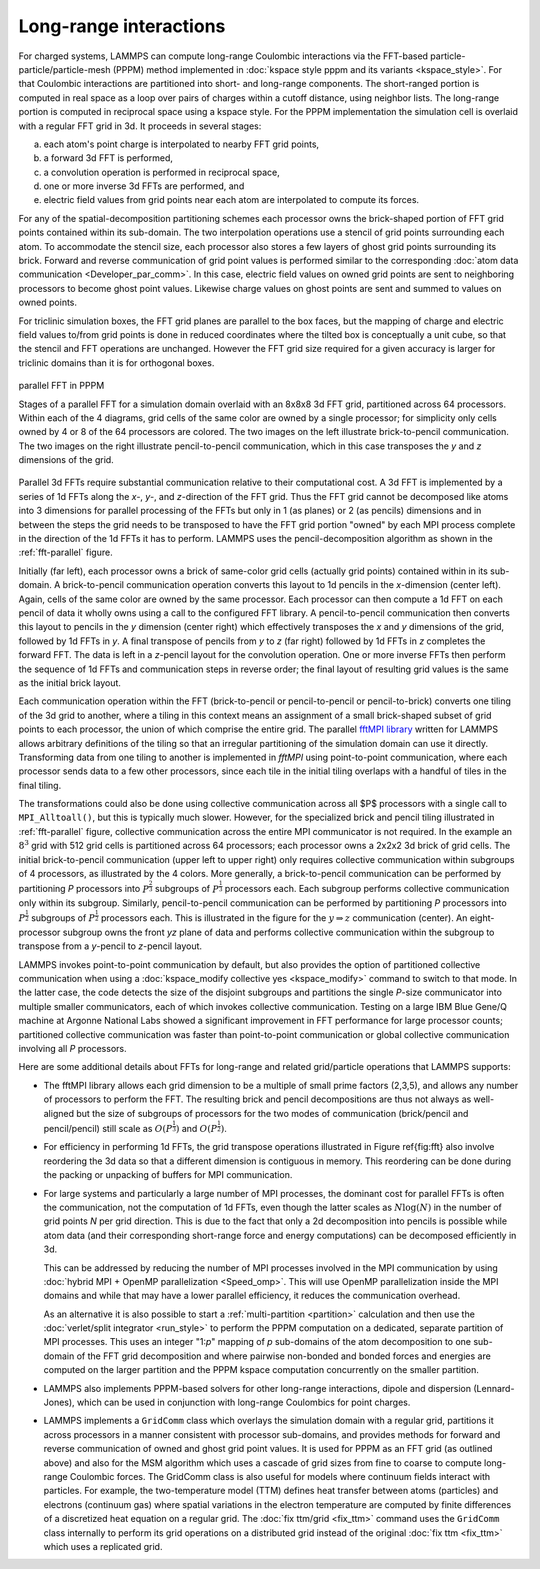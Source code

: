 Long-range interactions
^^^^^^^^^^^^^^^^^^^^^^^

For charged systems, LAMMPS can compute long-range Coulombic
interactions via the FFT-based particle-particle/particle-mesh (PPPM)
method implemented in :doc:`kspace style pppm and its variants
<kspace_style>`.  For that Coulombic interactions are partitioned into
short- and long-range components.  The short-ranged portion is computed
in real space as a loop over pairs of charges within a cutoff distance,
using neighbor lists.  The long-range portion is computed in reciprocal
space using a kspace style.  For the PPPM implementation the simulation
cell is overlaid with a regular FFT grid in 3d. It proceeds in several stages:

a) each atom's point charge is interpolated to nearby FFT grid points,
b) a forward 3d FFT is performed,
c) a convolution operation is performed in reciprocal space,
d) one or more inverse 3d FFTs are performed, and
e) electric field values from grid points near each atom are interpolated to compute
   its forces.

For any of the spatial-decomposition partitioning schemes each processor
owns the brick-shaped portion of FFT grid points contained within its
sub-domain.  The two interpolation operations use a stencil of grid
points surrounding each atom.  To accommodate the stencil size, each
processor also stores a few layers of ghost grid points surrounding its
brick.  Forward and reverse communication of grid point values is
performed similar to the corresponding :doc:`atom data communication
<Developer_par_comm>`.  In this case, electric field values on owned
grid points are sent to neighboring processors to become ghost point
values.  Likewise charge values on ghost points are sent and summed to
values on owned points.

For triclinic simulation boxes, the FFT grid planes are parallel to
the box faces, but the mapping of charge and electric field values
to/from grid points is done in reduced coordinates where the tilted
box is conceptually a unit cube, so that the stencil and FFT
operations are unchanged.  However the FFT grid size required for a
given accuracy is larger for triclinic domains than it is for
orthogonal boxes.

.. _fft-parallel:
.. figure:: img/fft-decomp-parallel.png
   :align: center

   parallel FFT in PPPM

   Stages of a parallel FFT for a simulation domain overlaid
   with an 8x8x8 3d FFT grid, partitioned across 64 processors.
   Within each of the 4 diagrams, grid cells of the same color are
   owned by a single processor; for simplicity only cells owned by 4
   or 8 of the 64 processors are colored.  The two images on the left
   illustrate brick-to-pencil communication.  The two images on the
   right illustrate pencil-to-pencil communication, which in this
   case transposes the *y* and *z* dimensions of the grid.

Parallel 3d FFTs require substantial communication relative to their
computational cost.  A 3d FFT is implemented by a series of 1d FFTs
along the *x-*, *y-*, and *z-*\ direction of the FFT grid.  Thus the FFT
grid cannot be decomposed like atoms into 3 dimensions for parallel
processing of the FFTs but only in 1 (as planes) or 2 (as pencils)
dimensions and in between the steps the grid needs to be transposed to
have the FFT grid portion "owned" by each MPI process complete in the
direction of the 1d FFTs it has to perform. LAMMPS uses the
pencil-decomposition algorithm as shown in the :ref:`fft-parallel` figure.

Initially (far left), each processor owns a brick of same-color grid
cells (actually grid points) contained within in its sub-domain.  A
brick-to-pencil communication operation converts this layout to 1d
pencils in the *x*-dimension (center left).  Again, cells of the same
color are owned by the same processor.  Each processor can then compute
a 1d FFT on each pencil of data it wholly owns using a call to the
configured FFT library.  A pencil-to-pencil communication then converts
this layout to pencils in the *y* dimension (center right) which
effectively transposes the *x* and *y* dimensions of the grid, followed
by 1d FFTs in *y*.  A final transpose of pencils from *y* to *z* (far
right) followed by 1d FFTs in *z* completes the forward FFT.  The data
is left in a *z*-pencil layout for the convolution operation.  One or
more inverse FFTs then perform the sequence of 1d FFTs and communication
steps in reverse order; the final layout of resulting grid values is the
same as the initial brick layout.

Each communication operation within the FFT (brick-to-pencil or
pencil-to-pencil or pencil-to-brick) converts one tiling of the 3d grid
to another, where a tiling in this context means an assignment of a
small brick-shaped subset of grid points to each processor, the union of
which comprise the entire grid.  The parallel `fftMPI library
<https://lammps.github.io/fftmpi/>`_ written for LAMMPS allows arbitrary
definitions of the tiling so that an irregular partitioning of the
simulation domain can use it directly.  Transforming data from one
tiling to another is implemented in `fftMPI` using point-to-point
communication, where each processor sends data to a few other
processors, since each tile in the initial tiling overlaps with a
handful of tiles in the final tiling.

The transformations could also be done using collective communication
across all $P$ processors with a single call to ``MPI_Alltoall()``, but
this is typically much slower.  However, for the specialized brick and
pencil tiling illustrated in :ref:`fft-parallel` figure, collective
communication across the entire MPI communicator is not required.  In
the example an :math:`8^3` grid with 512 grid cells is partitioned
across 64 processors; each processor owns a 2x2x2 3d brick of grid
cells.  The initial brick-to-pencil communication (upper left to upper
right) only requires collective communication within subgroups of 4
processors, as illustrated by the 4 colors.  More generally, a
brick-to-pencil communication can be performed by partitioning *P*
processors into :math:`P^{\frac{2}{3}}` subgroups of
:math:`P^{\frac{1}{3}}` processors each.  Each subgroup performs
collective communication only within its subgroup.  Similarly,
pencil-to-pencil communication can be performed by partitioning *P*
processors into :math:`P^{\frac{1}{2}}` subgroups of
:math:`P^{\frac{1}{2}}` processors each.  This is illustrated in the
figure for the :math:`y \Rightarrow z` communication (center).  An
eight-processor subgroup owns the front *yz* plane of data and performs
collective communication within the subgroup to transpose from a
*y*-pencil to *z*-pencil layout.

LAMMPS invokes point-to-point communication by default, but also
provides the option of partitioned collective communication when using a
:doc:`kspace_modify collective yes <kspace_modify>` command to switch to
that mode.  In the latter case, the code detects the size of the
disjoint subgroups and partitions the single *P*-size communicator into
multiple smaller communicators, each of which invokes collective
communication.  Testing on a large IBM Blue Gene/Q machine at Argonne
National Labs showed a significant improvement in FFT performance for
large processor counts; partitioned collective communication was faster
than point-to-point communication or global collective communication
involving all *P* processors.

Here are some additional details about FFTs for long-range and related
grid/particle operations that LAMMPS supports:

- The fftMPI library allows each grid dimension to be a multiple of
  small prime factors (2,3,5), and allows any number of processors to
  perform the FFT.  The resulting brick and pencil decompositions are
  thus not always as well-aligned but the size of subgroups of
  processors for the two modes of communication (brick/pencil and
  pencil/pencil) still scale as :math:`O(P^{\frac{1}{3}})` and
  :math:`O(P^{\frac{1}{2}})`.

- For efficiency in performing 1d FFTs, the grid transpose
  operations illustrated in Figure \ref{fig:fft} also involve
  reordering the 3d data so that a different dimension is contiguous
  in memory.  This reordering can be done during the packing or
  unpacking of buffers for MPI communication.

- For large systems and particularly a large number of MPI processes,
  the dominant cost for parallel FFTs is often the communication, not
  the computation of 1d FFTs, even though the latter scales as :math:`N
  \log(N)` in the number of grid points *N* per grid direction.  This is
  due to the fact that only a 2d decomposition into pencils is possible
  while atom data (and their corresponding short-range force and energy
  computations) can be decomposed efficiently in 3d.

  This can be addressed by reducing the number of MPI processes involved
  in the MPI communication by using :doc:`hybrid MPI + OpenMP
  parallelization <Speed_omp>`.  This will use OpenMP parallelization
  inside the MPI domains and while that may have a lower parallel
  efficiency, it reduces the communication overhead.

  As an alternative it is also possible to start a :ref:`multi-partition
  <partition>` calculation and then use the :doc:`verlet/split
  integrator <run_style>` to perform the PPPM computation on a
  dedicated, separate partition of MPI processes.  This uses an integer
  "1:*p*" mapping of *p* sub-domains of the atom decomposition to one
  sub-domain of the FFT grid decomposition and where pairwise non-bonded
  and bonded forces and energies are computed on the larger partition
  and the PPPM kspace computation concurrently on the smaller partition.

- LAMMPS also implements PPPM-based solvers for other long-range
  interactions, dipole and dispersion (Lennard-Jones), which can be used
  in conjunction with long-range  Coulombics for point charges.

- LAMMPS implements a ``GridComm`` class which overlays the simulation
  domain with a regular grid, partitions it across processors in a
  manner consistent with processor sub-domains, and provides methods for
  forward and reverse communication of owned and ghost grid point
  values.  It is used for PPPM as an FFT grid (as outlined above) and
  also for the MSM algorithm which uses a cascade of grid sizes from
  fine to coarse to compute long-range Coulombic forces.  The GridComm
  class is also useful for models where continuum fields interact with
  particles.  For example, the two-temperature model (TTM) defines heat
  transfer between atoms (particles) and electrons (continuum gas) where
  spatial variations in the electron temperature are computed by finite
  differences of a discretized heat equation on a regular grid.  The
  :doc:`fix ttm/grid <fix_ttm>` command uses the ``GridComm`` class
  internally to perform its grid operations on a distributed grid
  instead of the original :doc:`fix ttm <fix_ttm>` which uses a
  replicated grid.
